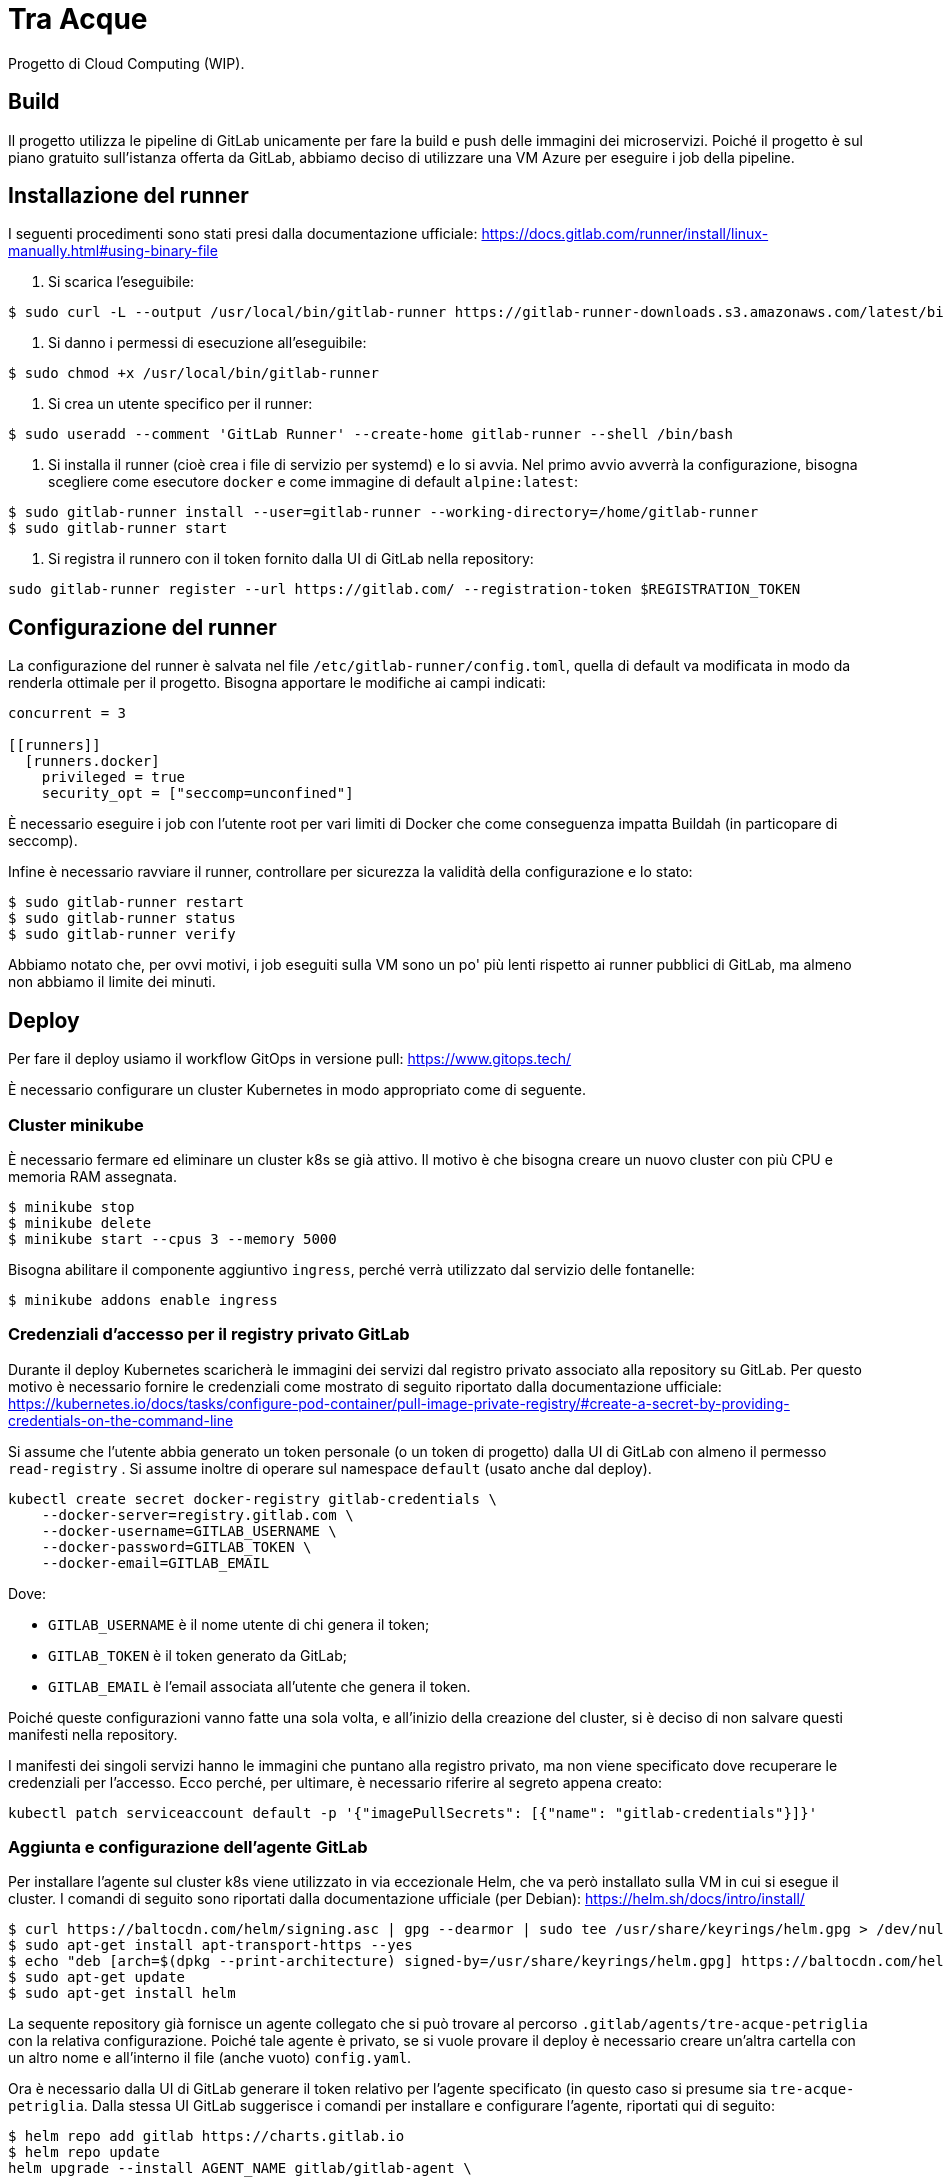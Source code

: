 = Tra Acque

Progetto di Cloud Computing (WIP).

== Build

Il progetto utilizza le pipeline di GitLab unicamente per fare la build e push
delle immagini dei microservizi. Poiché il progetto è sul piano gratuito
sull'istanza offerta da GitLab, abbiamo deciso di utilizzare una VM Azure per
eseguire i job della pipeline.

== Installazione del runner

I seguenti procedimenti sono stati presi dalla documentazione ufficiale: https://docs.gitlab.com/runner/install/linux-manually.html#using-binary-file

1. Si scarica l'eseguibile:

```
$ sudo curl -L --output /usr/local/bin/gitlab-runner https://gitlab-runner-downloads.s3.amazonaws.com/latest/binaries/gitlab-runner-linux-amd64
```

2. Si danno i permessi di esecuzione all'eseguibile:

```
$ sudo chmod +x /usr/local/bin/gitlab-runner
```

3. Si crea un utente specifico per il runner:

```
$ sudo useradd --comment 'GitLab Runner' --create-home gitlab-runner --shell /bin/bash
```

4. Si installa il runner (cioè crea i file di servizio per systemd) e lo si
   avvia. Nel primo avvio avverrà la configurazione, bisogna scegliere come
   esecutore `docker` e come immagine di default `alpine:latest`:

```
$ sudo gitlab-runner install --user=gitlab-runner --working-directory=/home/gitlab-runner
$ sudo gitlab-runner start
```

5. Si registra il runnero con il token fornito dalla UI di GitLab nella
   repository:

```
sudo gitlab-runner register --url https://gitlab.com/ --registration-token $REGISTRATION_TOKEN
```

== Configurazione del runner

La configurazione del runner è salvata nel file
`/etc/gitlab-runner/config.toml`, quella di default va modificata in modo da
renderla ottimale per il progetto. Bisogna apportare le modifiche ai campi
indicati:

```
concurrent = 3

[[runners]]
  [runners.docker]
    privileged = true
    security_opt = ["seccomp=unconfined"]
```

È necessario eseguire i job con l'utente root per vari limiti di Docker che come
conseguenza impatta Buildah (in particopare di seccomp).

Infine è necessario ravviare il runner, controllare per sicurezza la validità
della configurazione e lo stato:

```
$ sudo gitlab-runner restart
$ sudo gitlab-runner status
$ sudo gitlab-runner verify
```

Abbiamo notato che, per ovvi motivi, i job eseguiti sulla VM sono un po' più
lenti rispetto ai runner pubblici di GitLab, ma almeno non abbiamo il limite dei
minuti.

== Deploy

Per fare il deploy usiamo il workflow GitOps in versione pull: https://www.gitops.tech/

È necessario configurare un cluster Kubernetes in modo appropriato come di
seguente.

=== Cluster minikube

È necessario fermare ed eliminare un cluster k8s se già attivo. Il motivo è che
bisogna creare un nuovo cluster con più CPU e memoria RAM assegnata.

```
$ minikube stop
$ minikube delete
$ minikube start --cpus 3 --memory 5000
```

Bisogna abilitare il componente aggiuntivo `ingress`, perché verrà utilizzato
dal servizio delle fontanelle:

```
$ minikube addons enable ingress
```

=== Credenziali d'accesso per il registry privato GitLab

Durante il deploy Kubernetes scaricherà le immagini dei servizi dal registro
privato associato alla repository su GitLab. Per questo motivo è necessario
fornire le credenziali come mostrato di seguito riportato dalla documentazione
ufficiale:
https://kubernetes.io/docs/tasks/configure-pod-container/pull-image-private-registry/#create-a-secret-by-providing-credentials-on-the-command-line

Si assume che l'utente abbia generato un token personale (o un token di
progetto) dalla UI di GitLab con almeno il permesso `read-registry` . Si assume
inoltre di operare sul namespace `default` (usato anche dal deploy).

```
kubectl create secret docker-registry gitlab-credentials \
    --docker-server=registry.gitlab.com \
    --docker-username=GITLAB_USERNAME \
    --docker-password=GITLAB_TOKEN \
    --docker-email=GITLAB_EMAIL
```

Dove:

* `GITLAB_USERNAME` è il nome utente di chi genera il token;
* `GITLAB_TOKEN` è il token generato da GitLab;
* `GITLAB_EMAIL` è l'email associata all'utente che genera il token.

Poiché queste configurazioni vanno fatte una sola volta, e all'inizio della
creazione del cluster, si è deciso di non salvare questi manifesti nella
repository.

I manifesti dei singoli servizi hanno le immagini che puntano alla registro
privato, ma non viene specificato dove recuperare le credenziali per l'accesso.
Ecco perché, per ultimare, è necessario riferire al segreto appena creato:

```
kubectl patch serviceaccount default -p '{"imagePullSecrets": [{"name": "gitlab-credentials"}]}'
```

=== Aggiunta e configurazione dell'agente GitLab

Per installare l'agente sul cluster k8s viene utilizzato in via eccezionale
Helm, che va però installato sulla VM in cui si esegue il cluster. I comandi di
seguito sono riportati dalla documentazione ufficiale (per Debian): https://helm.sh/docs/intro/install/

```
$ curl https://baltocdn.com/helm/signing.asc | gpg --dearmor | sudo tee /usr/share/keyrings/helm.gpg > /dev/null
$ sudo apt-get install apt-transport-https --yes
$ echo "deb [arch=$(dpkg --print-architecture) signed-by=/usr/share/keyrings/helm.gpg] https://baltocdn.com/helm/stable/debian/ all main" | sudo tee /etc/apt/sources.list.d/helm-stable-debian.list
$ sudo apt-get update
$ sudo apt-get install helm
```

La sequente repository già fornisce un agente collegato che si può trovare al
percorso `.gitlab/agents/tre-acque-petriglia` con la relativa configurazione.
Poiché tale agente è privato, se si vuole provare il deploy è necessario creare
un'altra cartella con un altro nome e all'interno il file (anche vuoto)
`config.yaml`.

Ora è necessario dalla UI di GitLab generare il token relativo per l'agente
specificato (in questo caso si presume sia `tre-acque-petriglia`. Dalla stessa
UI GitLab suggerisce i comandi per installare e configurare l'agente, riportati
qui di seguito:

```
$ helm repo add gitlab https://charts.gitlab.io
$ helm repo update
helm upgrade --install AGENT_NAME gitlab/gitlab-agent \
    --namespace NAMESPACE \
    --create-namespace \
    --set image.tag=v15.8.0 \
    --set config.token=TOKEN \
    --set config.kasAddress=wss://kas.gitlab.com
```

Dove:

* `AGENT_NAME` è il nome dell'agente, in questo caso `tre-acque-petriglia`;
* `NAMESPACE` è il namespace di k8s in cui installare l'agente, in questo caso è
  `gitlab-agent-tre-acque-petriglia`;
* `TOKEN` è il token segreto di connessione, fornito dalla UI di GitLab.

Si suggerisce di usare un namespace diverso da `default`, perché in quest'ultimo
verrà effettuato il deploy dell'applicazione.

A questo punto l'agente è configurato ed è già in esecuzione, appena possibile,
in base alla configurazione presente nel file `config.yaml`, farà il deploy
dell'applicazione. Si possono monitorare gli eventi dell'agente andando a vedere
i log del pod associato con il seguente comando:

```
$ kubectl logs --follow NOME_POD --namespace NAMESPACE
```

Rimpiazzando ovviamente le variabili con i giusti valori dell'agente.

Una volta che il deploy si è stabilizzato, è possibile fare una prova tramite
cURL. Prima bisogna ottenere l'IP del gateway con `kubectl get ingress`.

```
$ kubectl get ingress
NAME       CLASS   HOSTS   ADDRESS        PORTS   AGE
fountain   nginx   *       192.168.49.2   80      69m

$ curl -i 192.168.49.2/fountains
HTTP/1.1 200 OK
Date: Thu, 26 Jan 2023 16:44:31 GMT
Content-Type: application/json
Content-Length: 2
Connection: keep-alive

[]
```

== Test con `curl`

1. Aggiunta di una fontana di nome "Fontana Via Armando Diaz" e in delle
   specifiche coordinate:

```
studente@ML-RefVm-605006:~$ curl -i -X POST 192.168.49.2/fountains -H "Content-Type: application/json" -d '{"name": "Fontana Via Armando Diaz", "latitude": 345.91341, "longitude": 315.9123}'
HTTP/1.1 201 Created
Date: Thu, 26 Jan 2023 09:43:15 GMT
Content-Type: application/json
Content-Length: 121
Connection: keep-alive
Location: http://192.168.49.2/fountains/id

{"id":"6f13307c-2bdc-40da-ba72-862bf2fddad7","name":"Fontana Via Armando Diaz","latitude":345.91341,"longitude":315.9123}
```

2. Elenco di tutte le fontane:

```
studente@ML-RefVm-605006:~$ curl -i 192.168.49.2/fountains
HTTP/1.1 200 OK
Date: Thu, 26 Jan 2023 09:44:15 GMT
Content-Type: application/json
Content-Length: 225
Connection: keep-alive

[{"id":"d61bcdb4-1b7b-4e0b-a438-172a9f5f245f","name":"Test","latitude":345.91341,"longitude":315.9123},{"id":"6f13307c-2bdc-40da-ba72-862bf2fddad7","name":"Fontana Via Armando Diaz","latitude":345.91341,"longitude":315.9123}]
```

3. Aggiunta di un voto alla fontana "Fontana Via Armando Diaz" con valore 5:

```
studente@ML-RefVm-605006:~$ curl -i -X POST 192.168.49.2/fountains/6f13307c-2bdc-40da-ba72-862bf2fddad7/rating -H "Content-Type: application/json" -d 5
HTTP/1.1 201 Created
Date: Thu, 26 Jan 2023 09:45:56 GMT
Content-Type: text/plain; charset=utf-8
Content-Length: 55
Connection: keep-alive

{"id":"3afc0b19-9d5e-11ed-8276-0242ac11000c","value":5}
```

4. Ottenimento del singolo voto:

```
studente@ML-RefVm-605006:~$ curl -i 192.168.49.2/fountains/6f13307c-2bdc-40da-ba72-862bf2fddad7/rating/3afc0b19-9d5e-11ed-8276-0242ac11000c
HTTP/1.1 200 OK
Date: Thu, 26 Jan 2023 09:46:44 GMT
Content-Type: text/plain; charset=utf-8
Content-Length: 55
Connection: keep-alive

{"id":"3afc0b19-9d5e-11ed-8276-0242ac11000c","value":5}
```

5. Dopo l'aggiunta di un secondo voto alla stessa fontana di valore 2, si
   ottiene la media dei voti per la fontana (valore approssimato per eccesso):

```
studente@ML-RefVm-605006:~$ curl -i 192.168.49.2/fountains/6f13307c-2bdc-40da-ba72-862bf2fddad7/rating
HTTP/1.1 200 OK
Date: Thu, 26 Jan 2023 09:48:15 GMT
Content-Type: text/plain; charset=utf-8
Content-Length: 1
Connection: keep-alive

4
```

6. Eliminazione di un voto:

```
studente@ML-RefVm-605006:~$ curl -i -X DELETE 192.168.49.2/fountains/6f13307c-2bdc-40da-ba72-862bf2fddad7/rating/3afc0b19-9d5e-11ed-8276-0242ac11000c
HTTP/1.1 200 OK
Date: Thu, 26 Jan 2023 09:49:38 GMT
Content-Length: 0
Connection: keep-alive

```

7. Ciò ovviamente comporta il cambiamento della media dei voti per la fontana (è
   presente un unico valore 2):

```
studente@ML-RefVm-605006:~$ curl -i 192.168.49.2/fountains/6f13307c-2bdc-40da-ba72-862bf2fddad7/rating
HTTP/1.1 200 OK
Date: Thu, 26 Jan 2023 09:50:12 GMT
Content-Type: text/plain; charset=utf-8
Content-Length: 1
Connection: keep-alive

2
```

8. Eliminazione di una fontana.

TODO

9. Eliminare una fontana comporta anche l'eliminazione dei voti

TODO




